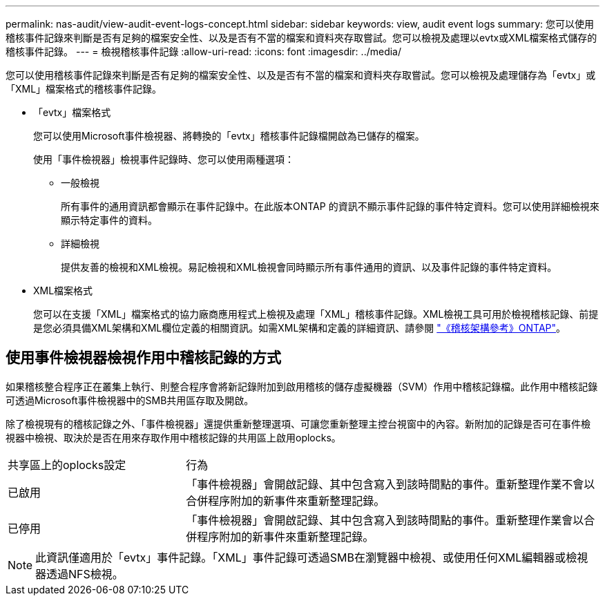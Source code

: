 ---
permalink: nas-audit/view-audit-event-logs-concept.html 
sidebar: sidebar 
keywords: view, audit event logs 
summary: 您可以使用稽核事件記錄來判斷是否有足夠的檔案安全性、以及是否有不當的檔案和資料夾存取嘗試。您可以檢視及處理以evtx或XML檔案格式儲存的稽核事件記錄。 
---
= 檢視稽核事件記錄
:allow-uri-read: 
:icons: font
:imagesdir: ../media/


[role="lead"]
您可以使用稽核事件記錄來判斷是否有足夠的檔案安全性、以及是否有不當的檔案和資料夾存取嘗試。您可以檢視及處理儲存為「evtx」或「XML」檔案格式的稽核事件記錄。

* 「evtx」檔案格式
+
您可以使用Microsoft事件檢視器、將轉換的「evtx」稽核事件記錄檔開啟為已儲存的檔案。

+
使用「事件檢視器」檢視事件記錄時、您可以使用兩種選項：

+
** 一般檢視
+
所有事件的通用資訊都會顯示在事件記錄中。在此版本ONTAP 的資訊不顯示事件記錄的事件特定資料。您可以使用詳細檢視來顯示特定事件的資料。

** 詳細檢視
+
提供友善的檢視和XML檢視。易記檢視和XML檢視會同時顯示所有事件通用的資訊、以及事件記錄的事件特定資料。



* XML檔案格式
+
您可以在支援「XML」檔案格式的協力廠商應用程式上檢視及處理「XML」稽核事件記錄。XML檢視工具可用於檢視稽核記錄、前提是您必須具備XML架構和XML欄位定義的相關資訊。如需XML架構和定義的詳細資訊、請參閱 https://library.netapp.com/ecm/ecm_get_file/ECMLP2875022["《稽核架構參考》ONTAP"]。





== 使用事件檢視器檢視作用中稽核記錄的方式

如果稽核整合程序正在叢集上執行、則整合程序會將新記錄附加到啟用稽核的儲存虛擬機器（SVM）作用中稽核記錄檔。此作用中稽核記錄可透過Microsoft事件檢視器中的SMB共用區存取及開啟。

除了檢視現有的稽核記錄之外、「事件檢視器」還提供重新整理選項、可讓您重新整理主控台視窗中的內容。新附加的記錄是否可在事件檢視器中檢視、取決於是否在用來存取作用中稽核記錄的共用區上啟用oplocks。

[cols="30,70"]
|===


| 共享區上的oplocks設定 | 行為 


 a| 
已啟用
 a| 
「事件檢視器」會開啟記錄、其中包含寫入到該時間點的事件。重新整理作業不會以合併程序附加的新事件來重新整理記錄。



 a| 
已停用
 a| 
「事件檢視器」會開啟記錄、其中包含寫入到該時間點的事件。重新整理作業會以合併程序附加的新事件來重新整理記錄。

|===
[NOTE]
====
此資訊僅適用於「evtx」事件記錄。「XML」事件記錄可透過SMB在瀏覽器中檢視、或使用任何XML編輯器或檢視器透過NFS檢視。

====